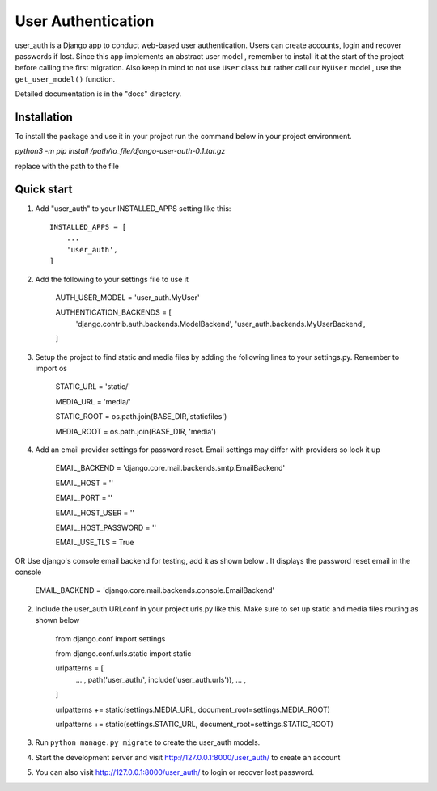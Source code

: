 =====
User Authentication
=====

user_auth is a Django app to conduct web-based user authentication. 
Users can create accounts, login and recover passwords if lost.
Since this app implements an abstract user model , 
remember to install it at the start of the project before calling the first migration.
Also keep in mind to not use ``User`` class but rather call our ``MyUser`` model , use the ``get_user_model()`` function.

Detailed documentation is in the "docs" directory.

Installation
-----------
To install the package and use it in your project run the command below in your project environment.

`python3 -m pip install /path/to_file/django-user-auth-0.1.tar.gz`

replace with the path to the file


Quick start
-----------

1. Add "user_auth" to your INSTALLED_APPS setting like this::

    INSTALLED_APPS = [
        ...
        'user_auth',
    ]

2. Add the following to your settings file to use it

    AUTH_USER_MODEL = 'user_auth.MyUser'

    AUTHENTICATION_BACKENDS = [
	'django.contrib.auth.backends.ModelBackend',
	'user_auth.backends.MyUserBackend',
    ]

3. Setup the project to find static and media files by adding the following lines to your settings.py. Remember to import os

	STATIC_URL = 'static/'
	
	MEDIA_URL = 'media/'
	
	STATIC_ROOT = os.path.join(BASE_DIR,'staticfiles')
	
	MEDIA_ROOT = os.path.join(BASE_DIR, 'media')

4. Add an email provider settings for password reset. Email settings may differ with providers so look it up
	
	EMAIL_BACKEND = 'django.core.mail.backends.smtp.EmailBackend'
	
	EMAIL_HOST = ''
	
	EMAIL_PORT = ''
	
	EMAIL_HOST_USER = ''
	
	EMAIL_HOST_PASSWORD = ''
	
	EMAIL_USE_TLS = True

OR Use django's console email backend for testing, add it as shown below . It displays the password reset email in the console
	
	EMAIL_BACKEND = 'django.core.mail.backends.console.EmailBackend'

2. Include the user_auth URLconf in your project urls.py like this. Make sure to set up static and media files routing as shown below

		from django.conf import settings
		
		from django.conf.urls.static import static
		
		urlpatterns = [
			... ,
			path('user_auth/', include('user_auth.urls')),
			... ,
		]
		
		urlpatterns += static(settings.MEDIA_URL, document_root=settings.MEDIA_ROOT)
		
		urlpatterns += static(settings.STATIC_URL, document_root=settings.STATIC_ROOT)


3. Run ``python manage.py migrate`` to create the user_auth models.

4. Start the development server and visit http://127.0.0.1:8000/user_auth/
   to create an account

5. You can also visit http://127.0.0.1:8000/user_auth/ to login or recover lost password.
